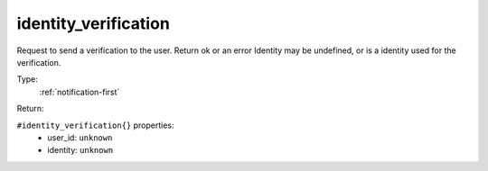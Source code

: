 .. _identity_verification:

identity_verification
^^^^^^^^^^^^^^^^^^^^^

Request to send a verification to the user. Return ok or an error 
Identity may be undefined, or is a identity used for the verification. 


Type: 
    :ref:`notification-first`

Return: 
    

``#identity_verification{}`` properties:
    - user_id: ``unknown``
    - identity: ``unknown``
